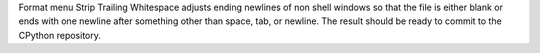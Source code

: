 Format menu Strip Trailing Whitespace adjusts ending newlines of non shell
windows so that the file is either blank or ends with one newline after
something other than space, tab, or newline.  The result should be ready to
commit to the CPython repository.
